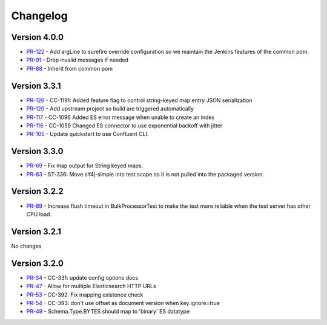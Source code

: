 .. _elasticsearch_connector_changelog:

Changelog
=========

Version 4.0.0
-------------

* `PR-122 <https://github.com/confluentinc/kafka-connect-elasticsearch/pull/122>`_ - Add argLine to surefire override configuration so we maintain the Jenkins features of the common pom.
* `PR-91 <https://github.com/confluentinc/kafka-connect-elasticsearch/pull/91>`_ - Drop invalid messages if needed
* `PR-88 <https://github.com/confluentinc/kafka-connect-elasticsearch/pull/88>`_ - Inherit from common pom

Version 3.3.1
-------------

* `PR-126 <https://github.com/confluentinc/kafka-connect-elasticsearch/pull/126>`_ - CC-1191: Added feature flag to control string-keyed map entry JSON serialization
* `PR-120 <https://github.com/confluentinc/kafka-connect-elasticsearch/pull/120>`_ - Add upstream project so build are triggered automatically
* `PR-117 <https://github.com/confluentinc/kafka-connect-elasticsearch/pull/117>`_ - CC-1096 Added ES error message when unable to create an index
* `PR-116 <https://github.com/confluentinc/kafka-connect-elasticsearch/pull/116>`_ - CC-1059 Changed ES connector to use exponential backoff with jitter
* `PR-105 <https://github.com/confluentinc/kafka-connect-elasticsearch/pull/105>`_ - Update quickstart to use Confluent CLI.

Version 3.3.0
-------------

* `PR-69 <https://github.com/confluentinc/kafka-connect-elasticsearch/pull/69>`_ - Fix map output for String keyed maps.
* `PR-83 <https://github.com/confluentinc/kafka-connect-elasticsearch/pull/83>`_ - ST-336: Move slf4j-simple into test scope so it is not pulled into the packaged version.

Version 3.2.2
-------------

* `PR-89 <https://github.com/confluentinc/kafka-connect-elasticsearch/pull/89>`_ - Increase flush timeout in BulkProcessorTest to make the test more reliable when the test server has other CPU load.

Version 3.2.1
-------------

No changes

Version 3.2.0
-------------

* `PR-34 <https://github.com/confluentinc/kafka-connect-elasticsearch/pull/34>`_ - CC-331: update config options docs
* `PR-47 <https://github.com/confluentinc/kafka-connect-elasticsearch/pull/47>`_ - Allow for multiple Elasticsearch HTTP URLs
* `PR-53 <https://github.com/confluentinc/kafka-connect-elasticsearch/pull/53>`_ - CC-392: Fix mapping existence check
* `PR-54 <https://github.com/confluentinc/kafka-connect-elasticsearch/pull/54>`_ - CC-393: don't use offset as document version when key.ignore=true
* `PR-49 <https://github.com/confluentinc/kafka-connect-elasticsearch/pull/49>`_ - Schema.Type.BYTES should map to 'binary' ES datatype
